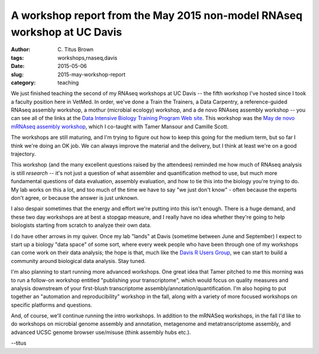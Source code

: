 A workshop report from the May 2015 non-model RNAseq workshop at UC Davis
#########################################################################

:author: C\. Titus Brown
:tags: workshops,rnaseq,davis
:date: 2015-05-06
:slug: 2015-may-workshop-report
:category: teaching

We just finished teaching the second of my RNAseq workshops at UC
Davis -- the fifth workshop I've hosted since I took a faculty
position here in VetMed.  In order, we've done a Train the Trainers, a
Data Carpentry, a reference-guided RNAseq assembly workshop, a mothur
(microbial ecology) workshop, and a de novo RNAseq assembly workshop
-- you can see all of the links at the `Data Intensive Biology
Training Program Web site
<http://dib-training.readthedocs.org/en/pub/>`__.  This workshop was
the `May de novo mRNAseq assembly workshop
<http://2015-may-nonmodel.readthedocs.org/en/dev/>`__, which I
co-taught with Tamer Mansour and Camille Scott.

The workshops are still maturing, and I'm trying to figure out how
to keep this going for the medium term, but so far I think we're
doing an OK job.  We can always improve the material and the delivery,
but I think at least we're on a good trajectory.

This workshop (and the many excellent questions raised by the
attendees) reminded me how much of RNAseq analysis is still *research*
-- it's not just a question of what assembler and quantification
method to use, but much more fundamental questions of data evaluation,
assembly evaluation, and how to tie this into the biology you're
trying to do.  My lab works on this a lot, and too much of the time we
have to say "we just don't know" - often because the experts don't
agree, or because the answer is just unknown.

I also despair sometimes that the energy and effort we're putting into
this isn't enough.  There is a huge demand, and these two day
workshops are at best a stopgap measure, and I really have no idea
whether they're going to help biologists starting from scratch to
analyze their own data.

I do have other arrows in my quiver. Once my lab "lands" at Davis
(sometime between June and September) I expect to start up a biology
"data space" of some sort, where every week people who have been
through one of my workshops can come work on their data analysis; the
hope is that, much like the `Davis R Users Group
<http://www.noamross.net/davis-r-users-group.html>`__, we can start to
build a community around biological data analysis.  Stay tuned.

I'm also planning to start running more advanced workshops.  One great
idea that Tamer pitched to me this morning was to run a follow-on
workshop entitled "publishing your transcriptome", which would focus
on quality measures and analysis downstream of your first-blush
transcriptome assembly/annotation/quantification.  I'm also hoping to
put together an "automation and reproducibility" workshop in the fall,
along with a variety of more focused workshops on specific platforms and
questions.

And, of course, we'll continue running the intro workshops.  In
addition to the mRNASeq workshops, in the fall I'd like to do
workshops on microbial genome assembly and annotation, metagenome and
metatranscriptome assembly, and advanced UCSC genome browser
use/misuse (think assembly hubs etc.).

--titus
